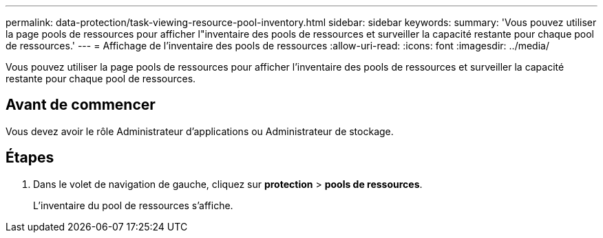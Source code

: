 ---
permalink: data-protection/task-viewing-resource-pool-inventory.html 
sidebar: sidebar 
keywords:  
summary: 'Vous pouvez utiliser la page pools de ressources pour afficher l"inventaire des pools de ressources et surveiller la capacité restante pour chaque pool de ressources.' 
---
= Affichage de l'inventaire des pools de ressources
:allow-uri-read: 
:icons: font
:imagesdir: ../media/


[role="lead"]
Vous pouvez utiliser la page pools de ressources pour afficher l'inventaire des pools de ressources et surveiller la capacité restante pour chaque pool de ressources.



== Avant de commencer

Vous devez avoir le rôle Administrateur d'applications ou Administrateur de stockage.



== Étapes

. Dans le volet de navigation de gauche, cliquez sur *protection* > *pools de ressources*.
+
L'inventaire du pool de ressources s'affiche.


